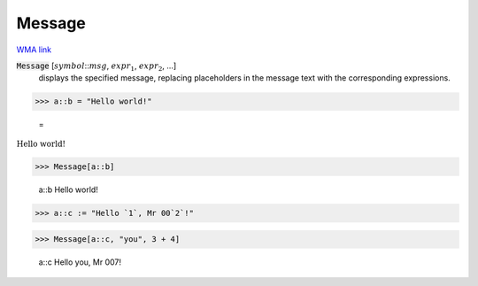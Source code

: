Message
=======

`WMA link <https://reference.wolfram.com/language/ref/Message.html>`_


:code:`Message` [:math:`symbol`:::math:`msg`, :math:`expr_1`, :math:`expr_2`, ...]
    displays the specified message, replacing placeholders in
    the message text with the corresponding expressions.





>>> a::b = "Hello world!"

    =
:math:`\text{Hello world!}`


>>> Message[a::b]

    a::b Hello world!


>>> a::c := "Hello `1`, Mr 00`2`!"


>>> Message[a::c, "you", 3 + 4]

    a::c Hello you, Mr 007!


